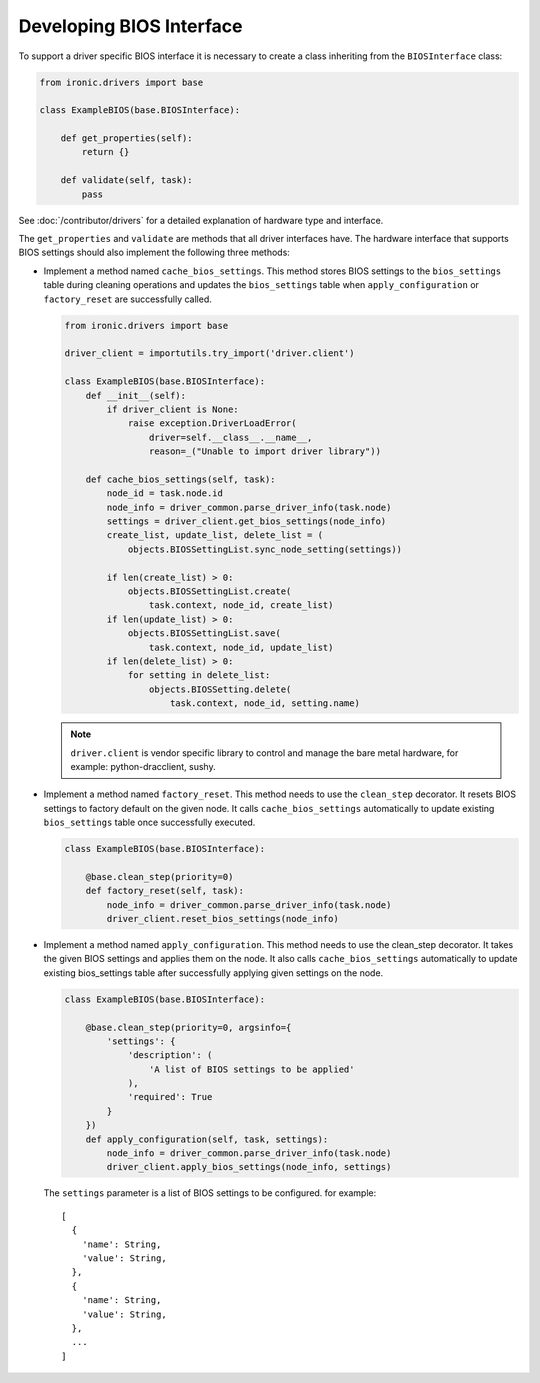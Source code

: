 .. _bios_develop:

Developing BIOS Interface
=========================

To support a driver specific BIOS interface it is necessary to create a class
inheriting from the ``BIOSInterface`` class:

.. code-block:: python

  from ironic.drivers import base

  class ExampleBIOS(base.BIOSInterface):

      def get_properties(self):
          return {}

      def validate(self, task):
          pass

See :doc:`/contributor/drivers` for a detailed explanation of hardware type
and interface.

The ``get_properties`` and ``validate`` are methods that all driver interfaces
have. The hardware interface that supports BIOS settings should also implement
the following three methods:

* Implement a method named ``cache_bios_settings``. This method stores BIOS
  settings to the ``bios_settings`` table during cleaning operations and
  updates the ``bios_settings`` table when ``apply_configuration`` or
  ``factory_reset`` are successfully called.

  .. code-block:: python

    from ironic.drivers import base

    driver_client = importutils.try_import('driver.client')

    class ExampleBIOS(base.BIOSInterface):
        def __init__(self):
            if driver_client is None:
                raise exception.DriverLoadError(
                    driver=self.__class__.__name__,
                    reason=_("Unable to import driver library"))

        def cache_bios_settings(self, task):
            node_id = task.node.id
            node_info = driver_common.parse_driver_info(task.node)
            settings = driver_client.get_bios_settings(node_info)
            create_list, update_list, delete_list = (
                objects.BIOSSettingList.sync_node_setting(settings))

            if len(create_list) > 0:
                objects.BIOSSettingList.create(
                    task.context, node_id, create_list)
            if len(update_list) > 0:
                objects.BIOSSettingList.save(
                    task.context, node_id, update_list)
            if len(delete_list) > 0:
                for setting in delete_list:
                    objects.BIOSSetting.delete(
                        task.context, node_id, setting.name)

  .. note::
     ``driver.client`` is vendor specific library to control and manage
     the bare metal hardware, for example: python-dracclient, sushy.

* Implement a method named ``factory_reset``. This method needs to use the
  ``clean_step`` decorator. It resets BIOS settings to factory default on the
  given node. It calls ``cache_bios_settings`` automatically to update
  existing ``bios_settings`` table once successfully executed.

  .. code-block:: python

    class ExampleBIOS(base.BIOSInterface):

        @base.clean_step(priority=0)
        def factory_reset(self, task):
            node_info = driver_common.parse_driver_info(task.node)
            driver_client.reset_bios_settings(node_info)

* Implement a method named ``apply_configuration``. This method needs to use
  the clean_step decorator. It takes the given BIOS settings and applies them
  on the node. It also calls ``cache_bios_settings`` automatically to update
  existing bios_settings table after successfully applying given settings on
  the node.

  .. code-block:: python

    class ExampleBIOS(base.BIOSInterface):

        @base.clean_step(priority=0, argsinfo={
            'settings': {
                'description': (
                    'A list of BIOS settings to be applied'
                ),
                'required': True
            }
        })
        def apply_configuration(self, task, settings):
            node_info = driver_common.parse_driver_info(task.node)
            driver_client.apply_bios_settings(node_info, settings)

  The ``settings`` parameter is a list of BIOS settings to be configured.
  for example::

      [
        {
          'name': String,
          'value': String,
        },
        {
          'name': String,
          'value': String,
        },
        ...
      ]
